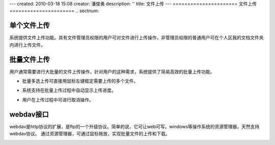 ---
created: 2010-03-18 15:08
creator: 潘俊勇
description: ''
title: 文件上传
---
======================
文件上传
======================
.. sectnum::

单个文件上传
-----------------------------------

系统提供文件上传功能。具有文件管理员权限的用户可对文件进行上传操作，非管理员权限的普通用户可在个人区我的文档文件夹内进行上传文件。

.. image:: pic/upload-img001.png
   :alt: 单个文件上传

批量文件上传
--------------------------------------------

用户通常需要进行大批量的文件上传操作，针对用户的这种需求，系统提供了简易高效的批量上传功能。

- 批量多选上传可直接用鼠标左键框定需要上传的多个文件。

.. image:: pic/upload-img001.png
   :alt: 文件批量上传

- 系统支持在批量上传过程中自动显示上传进度。

.. image:: pic/上传3.jpg
   :alt: 查看上传进度

- 用户在上传过程中可进行取消操作。

.. image:: pic/上传4.jpg
   :alt: 取消文件上传

webdav接口
-----------------------------------------

webdav是http协议的扩展，是ftp的一个升级协议。简单的说，它可让web可写。windows等操作系统的资源管理器，天然支持webdav协议。 通过资源管理器，可通过鼠标拖放，实现批量文件的上传和下载。

.. image:: picture/tour-img005.png
   :alt: 文档管理系统webdav接口














